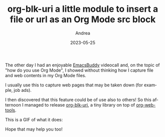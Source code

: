 #+TITLE:       org-blk-uri a little module to insert a file or url as an Org Mode src block
#+AUTHOR:      Andrea
#+EMAIL:       andrea-dev@hotmail.com
#+DATE:        2023-05-25
#+URI:         /blog/%y/%m/%d/org-blk-uri-a-little-module-to-insert-a-file-or-url-as-an-org-mode-src-block
#+KEYWORDS:    emacs
#+TAGS:        emacs
#+LANGUAGE:    en
#+OPTIONS:     H:3 num:nil toc:nil \n:nil ::t |:t ^:nil -:nil f:t *:t <:t

The other day I had an enjoyable [[https://github.com/ag91/emacs-buddy][EmacsBuddy]] videocall and, on the
topic of "how do you use Org Mode", I showed without thinking how I
capture file and web contents in my Org Mode files.

I usually use this to capture web pages that may be taken down (for
example, job ads).

I then discovered that this feature could be of use also to others! So
this afternoon I managed to release [[https://github.com/ag91/org-blk-uri][org-blk-uri]], a tiny library on top
of [[https://github.com/alphapapa/org-web-tools][org-web-tools]].

This is a GIF of what it does:

[[file:org-blk-uri.gif]]

Hope that may help you too!

